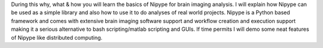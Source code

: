 During this why, what & how you will learn the basics of Nipype for brain
imaging analysis. I will explain how Nipype can be used as a simple library and
also how to use it to do analyses of real world projects. Nipype is a Python
based framework and comes with extensive brain imaging software support and
workflow creation and execution support making it a serious alternative to
bash scripting/matlab scripting and GUIs. If time permits I will demo some neat
features of Nipype like distributed computing.
